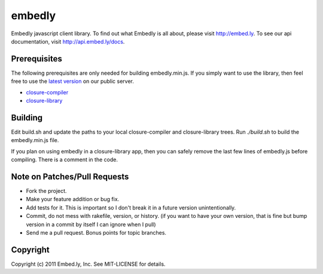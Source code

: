 embedly
-------

Embedly javascript client library.  To find out what Embedly is all about, please
visit http://embed.ly.  To see our api documentation, visit
http://api.embed.ly/docs.

Prerequisites
^^^^^^^^^^^^^

The following prerequisites are only needed for building embedly.min.js.
If you simply want to use the library, then feel free to use the `latest 
version <http://static.embed.ly/js/closure/embed.min.js>`_ on our public
server.

* `closure-compiler <http://code.google.com/closure/compiler/>`_
* `closure-library <http://code.google.com/closure/library/>`_

Building
^^^^^^^^

Edit build.sh and update the paths to your local closure-compiler and 
closure-library trees.  Run `./build.sh` to build the embedly.min.js
file.

If you plan on using embedly in a closure-library app, then you can safely
remove the last few lines of embedly.js before compiling.  There is a comment
in the code.

Note on Patches/Pull Requests
^^^^^^^^^^^^^^^^^^^^^^^^^^^^^

* Fork the project.
* Make your feature addition or bug fix.
* Add tests for it. This is important so I don't break it in a
  future version unintentionally.
* Commit, do not mess with rakefile, version, or history.
  (if you want to have your own version, that is fine but bump version in a commit by itself I can ignore when I pull)
* Send me a pull request. Bonus points for topic branches.

Copyright
^^^^^^^^^

Copyright (c) 2011 Embed.ly, Inc. See MIT-LICENSE for details.
